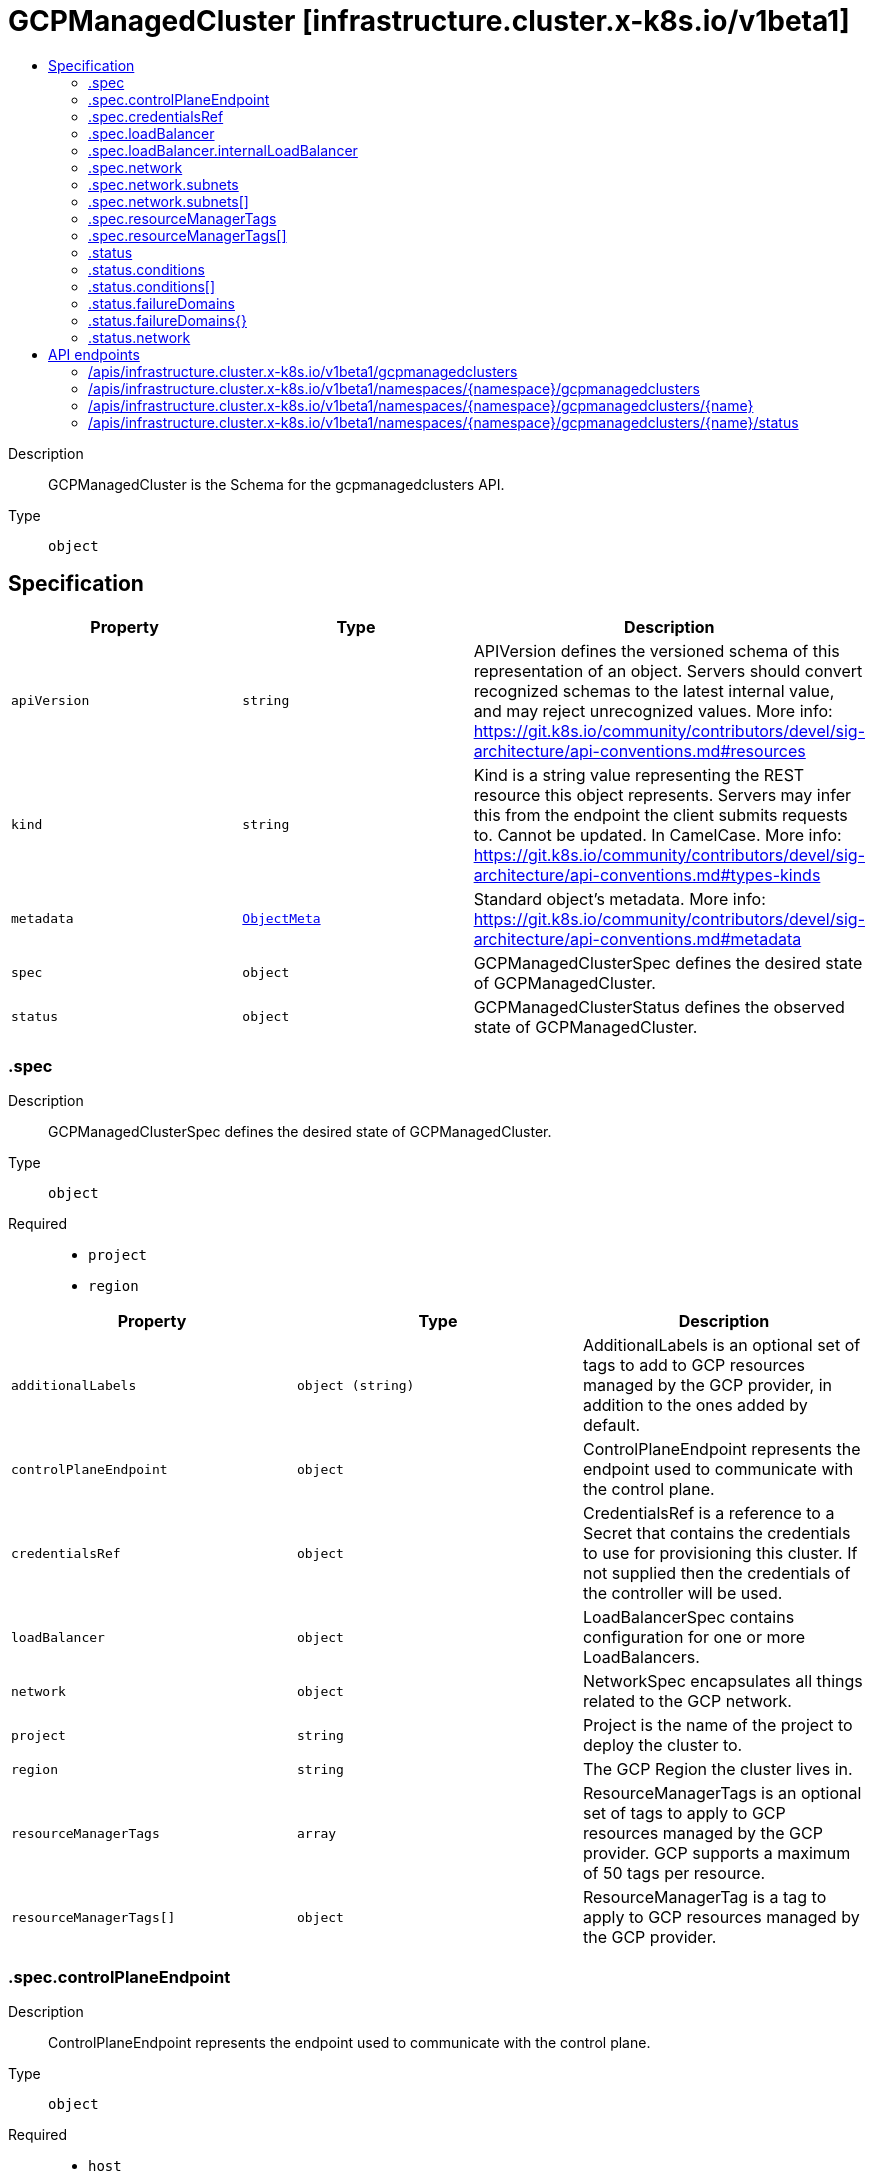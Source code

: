 // Automatically generated by 'openshift-apidocs-gen'. Do not edit.
:_mod-docs-content-type: ASSEMBLY
[id="gcpmanagedcluster-infrastructure-cluster-x-k8s-io-v1beta1"]
= GCPManagedCluster [infrastructure.cluster.x-k8s.io/v1beta1]
:toc: macro
:toc-title:

toc::[]


Description::
+
--
GCPManagedCluster is the Schema for the gcpmanagedclusters API.
--

Type::
  `object`



== Specification

[cols="1,1,1",options="header"]
|===
| Property | Type | Description

| `apiVersion`
| `string`
| APIVersion defines the versioned schema of this representation of an object. Servers should convert recognized schemas to the latest internal value, and may reject unrecognized values. More info: https://git.k8s.io/community/contributors/devel/sig-architecture/api-conventions.md#resources

| `kind`
| `string`
| Kind is a string value representing the REST resource this object represents. Servers may infer this from the endpoint the client submits requests to. Cannot be updated. In CamelCase. More info: https://git.k8s.io/community/contributors/devel/sig-architecture/api-conventions.md#types-kinds

| `metadata`
| xref:../objects/index.adoc#io.k8s.apimachinery.pkg.apis.meta.v1.ObjectMeta[`ObjectMeta`]
| Standard object's metadata. More info: https://git.k8s.io/community/contributors/devel/sig-architecture/api-conventions.md#metadata

| `spec`
| `object`
| GCPManagedClusterSpec defines the desired state of GCPManagedCluster.

| `status`
| `object`
| GCPManagedClusterStatus defines the observed state of GCPManagedCluster.

|===
=== .spec
Description::
+
--
GCPManagedClusterSpec defines the desired state of GCPManagedCluster.
--

Type::
  `object`

Required::
  - `project`
  - `region`



[cols="1,1,1",options="header"]
|===
| Property | Type | Description

| `additionalLabels`
| `object (string)`
| AdditionalLabels is an optional set of tags to add to GCP resources managed by the GCP provider, in addition to the
ones added by default.

| `controlPlaneEndpoint`
| `object`
| ControlPlaneEndpoint represents the endpoint used to communicate with the control plane.

| `credentialsRef`
| `object`
| CredentialsRef is a reference to a Secret that contains the credentials to use for provisioning this cluster. If not
supplied then the credentials of the controller will be used.

| `loadBalancer`
| `object`
| LoadBalancerSpec contains configuration for one or more LoadBalancers.

| `network`
| `object`
| NetworkSpec encapsulates all things related to the GCP network.

| `project`
| `string`
| Project is the name of the project to deploy the cluster to.

| `region`
| `string`
| The GCP Region the cluster lives in.

| `resourceManagerTags`
| `array`
| ResourceManagerTags is an optional set of tags to apply to GCP resources managed
by the GCP provider. GCP supports a maximum of 50 tags per resource.

| `resourceManagerTags[]`
| `object`
| ResourceManagerTag is a tag to apply to GCP resources managed by the GCP provider.

|===
=== .spec.controlPlaneEndpoint
Description::
+
--
ControlPlaneEndpoint represents the endpoint used to communicate with the control plane.
--

Type::
  `object`

Required::
  - `host`
  - `port`



[cols="1,1,1",options="header"]
|===
| Property | Type | Description

| `host`
| `string`
| The hostname on which the API server is serving.

| `port`
| `integer`
| The port on which the API server is serving.

|===
=== .spec.credentialsRef
Description::
+
--
CredentialsRef is a reference to a Secret that contains the credentials to use for provisioning this cluster. If not
supplied then the credentials of the controller will be used.
--

Type::
  `object`

Required::
  - `name`
  - `namespace`



[cols="1,1,1",options="header"]
|===
| Property | Type | Description

| `name`
| `string`
| Name of the referent.
More info: https://kubernetes.io/docs/concepts/overview/working-with-objects/names/#names

| `namespace`
| `string`
| Namespace of the referent.
More info: https://kubernetes.io/docs/concepts/overview/working-with-objects/namespaces/

|===
=== .spec.loadBalancer
Description::
+
--
LoadBalancerSpec contains configuration for one or more LoadBalancers.
--

Type::
  `object`




[cols="1,1,1",options="header"]
|===
| Property | Type | Description

| `apiServerInstanceGroupTagOverride`
| `string`
| APIServerInstanceGroupTagOverride overrides the default setting for the
tag used when creating the API Server Instance Group.

| `internalLoadBalancer`
| `object`
| InternalLoadBalancer is the configuration for an Internal Passthrough Network Load Balancer.

| `loadBalancerType`
| `string`
| LoadBalancerType defines the type of Load Balancer that should be created.
If not set, a Global External Proxy Load Balancer will be created by default.

|===
=== .spec.loadBalancer.internalLoadBalancer
Description::
+
--
InternalLoadBalancer is the configuration for an Internal Passthrough Network Load Balancer.
--

Type::
  `object`




[cols="1,1,1",options="header"]
|===
| Property | Type | Description

| `name`
| `string`
| Name is the name of the Load Balancer. If not set a default name
will be used. For an Internal Load Balancer service the default
name is "api-internal".

| `subnet`
| `string`
| Subnet is the name of the subnet to use for a regional Load Balancer. A subnet is
required for the Load Balancer, if not defined the first configured subnet will be
used.

|===
=== .spec.network
Description::
+
--
NetworkSpec encapsulates all things related to the GCP network.
--

Type::
  `object`




[cols="1,1,1",options="header"]
|===
| Property | Type | Description

| `autoCreateSubnetworks`
| `boolean`
| AutoCreateSubnetworks: When set to true, the VPC network is created
in "auto" mode. When set to false, the VPC network is created in
"custom" mode.


An auto mode VPC network starts with one subnet per region. Each
subnet has a predetermined range as described in Auto mode VPC
network IP ranges.


Defaults to true.

| `hostProject`
| `string`
| HostProject is the name of the project hosting the shared VPC network resources.

| `loadBalancerBackendPort`
| `integer`
| Allow for configuration of load balancer backend (useful for changing apiserver port)

| `name`
| `string`
| Name is the name of the network to be used.

| `subnets`
| `array`
| Subnets configuration.

| `subnets[]`
| `object`
| SubnetSpec configures an GCP Subnet.

|===
=== .spec.network.subnets
Description::
+
--
Subnets configuration.
--

Type::
  `array`




=== .spec.network.subnets[]
Description::
+
--
SubnetSpec configures an GCP Subnet.
--

Type::
  `object`




[cols="1,1,1",options="header"]
|===
| Property | Type | Description

| `cidrBlock`
| `string`
| CidrBlock is the range of internal addresses that are owned by this
subnetwork. Provide this property when you create the subnetwork. For
example, 10.0.0.0/8 or 192.168.0.0/16. Ranges must be unique and
non-overlapping within a network. Only IPv4 is supported. This field
can be set only at resource creation time.

| `description`
| `string`
| Description is an optional description associated with the resource.

| `enableFlowLogs`
| `boolean`
| EnableFlowLogs: Whether to enable flow logging for this subnetwork.
If this field is not explicitly set, it will not appear in get
listings. If not set the default behavior is to disable flow logging.

| `name`
| `string`
| Name defines a unique identifier to reference this resource.

| `privateGoogleAccess`
| `boolean`
| PrivateGoogleAccess defines whether VMs in this subnet can access
Google services without assigning external IP addresses

| `purpose`
| `string`
| Purpose: The purpose of the resource.
If unspecified, the purpose defaults to PRIVATE_RFC_1918.
The enableFlowLogs field isn't supported with the purpose field set to INTERNAL_HTTPS_LOAD_BALANCER.


Possible values:
  "INTERNAL_HTTPS_LOAD_BALANCER" - Subnet reserved for Internal
HTTP(S) Load Balancing.
  "PRIVATE" - Regular user created or automatically created subnet.
  "PRIVATE_RFC_1918" - Regular user created or automatically created
subnet.
  "PRIVATE_SERVICE_CONNECT" - Subnetworks created for Private Service
Connect in the producer network.
  "REGIONAL_MANAGED_PROXY" - Subnetwork used for Regional
Internal/External HTTP(S) Load Balancing.

| `region`
| `string`
| Region is the name of the region where the Subnetwork resides.

| `secondaryCidrBlocks`
| `object (string)`
| SecondaryCidrBlocks defines secondary CIDR ranges,
from which secondary IP ranges of a VM may be allocated

|===
=== .spec.resourceManagerTags
Description::
+
--
ResourceManagerTags is an optional set of tags to apply to GCP resources managed
by the GCP provider. GCP supports a maximum of 50 tags per resource.
--

Type::
  `array`




=== .spec.resourceManagerTags[]
Description::
+
--
ResourceManagerTag is a tag to apply to GCP resources managed by the GCP provider.
--

Type::
  `object`

Required::
  - `key`
  - `parentID`
  - `value`



[cols="1,1,1",options="header"]
|===
| Property | Type | Description

| `key`
| `string`
| Key is the key part of the tag. A tag key can have a maximum of 63 characters and cannot
be empty. Tag key must begin and end with an alphanumeric character, and must contain
only uppercase, lowercase alphanumeric characters, and the following special
characters `._-`.

| `parentID`
| `string`
| ParentID is the ID of the hierarchical resource where the tags are defined
e.g. at the Organization or the Project level. To find the Organization or Project ID ref
https://cloud.google.com/resource-manager/docs/creating-managing-organization#retrieving_your_organization_id
https://cloud.google.com/resource-manager/docs/creating-managing-projects#identifying_projects
An OrganizationID must consist of decimal numbers, and cannot have leading zeroes.
A ProjectID must be 6 to 30 characters in length, can only contain lowercase letters,
numbers, and hyphens, and must start with a letter, and cannot end with a hyphen.

| `value`
| `string`
| Value is the value part of the tag. A tag value can have a maximum of 63 characters and
cannot be empty. Tag value must begin and end with an alphanumeric character, and must
contain only uppercase, lowercase alphanumeric characters, and the following special
characters `_-.@%=+:,*#&(){}[]` and spaces.

|===
=== .status
Description::
+
--
GCPManagedClusterStatus defines the observed state of GCPManagedCluster.
--

Type::
  `object`

Required::
  - `ready`



[cols="1,1,1",options="header"]
|===
| Property | Type | Description

| `conditions`
| `array`
| Conditions specifies the conditions for the managed control plane

| `conditions[]`
| `object`
| Condition defines an observation of a Cluster API resource operational state.

| `failureDomains`
| `object`
| FailureDomains is a slice of FailureDomains.

| `failureDomains{}`
| `object`
| FailureDomainSpec is the Schema for Cluster API failure domains.
It allows controllers to understand how many failure domains a cluster can optionally span across.

| `network`
| `object`
| Network encapsulates GCP networking resources.

| `ready`
| `boolean`
| 

|===
=== .status.conditions
Description::
+
--
Conditions specifies the conditions for the managed control plane
--

Type::
  `array`




=== .status.conditions[]
Description::
+
--
Condition defines an observation of a Cluster API resource operational state.
--

Type::
  `object`

Required::
  - `lastTransitionTime`
  - `status`
  - `type`



[cols="1,1,1",options="header"]
|===
| Property | Type | Description

| `lastTransitionTime`
| `string`
| Last time the condition transitioned from one status to another.
This should be when the underlying condition changed. If that is not known, then using the time when
the API field changed is acceptable.

| `message`
| `string`
| A human readable message indicating details about the transition.
This field may be empty.

| `reason`
| `string`
| The reason for the condition's last transition in CamelCase.
The specific API may choose whether or not this field is considered a guaranteed API.
This field may not be empty.

| `severity`
| `string`
| Severity provides an explicit classification of Reason code, so the users or machines can immediately
understand the current situation and act accordingly.
The Severity field MUST be set only when Status=False.

| `status`
| `string`
| Status of the condition, one of True, False, Unknown.

| `type`
| `string`
| Type of condition in CamelCase or in foo.example.com/CamelCase.
Many .condition.type values are consistent across resources like Available, but because arbitrary conditions
can be useful (see .node.status.conditions), the ability to deconflict is important.

|===
=== .status.failureDomains
Description::
+
--
FailureDomains is a slice of FailureDomains.
--

Type::
  `object`




=== .status.failureDomains{}
Description::
+
--
FailureDomainSpec is the Schema for Cluster API failure domains.
It allows controllers to understand how many failure domains a cluster can optionally span across.
--

Type::
  `object`




[cols="1,1,1",options="header"]
|===
| Property | Type | Description

| `attributes`
| `object (string)`
| Attributes is a free form map of attributes an infrastructure provider might use or require.

| `controlPlane`
| `boolean`
| ControlPlane determines if this failure domain is suitable for use by control plane machines.

|===
=== .status.network
Description::
+
--
Network encapsulates GCP networking resources.
--

Type::
  `object`




[cols="1,1,1",options="header"]
|===
| Property | Type | Description

| `apiInternalBackendService`
| `string`
| APIInternalBackendService is the full reference to the backend service
created for the internal Load Balancer.

| `apiInternalForwardingRule`
| `string`
| APIInternalForwardingRule is the full reference to the forwarding rule
created for the internal Load Balancer.

| `apiInternalHealthCheck`
| `string`
| APIInternalHealthCheck is the full reference to the health check
created for the internal Load Balancer.

| `apiInternalIpAddress`
| `string`
| APIInternalAddress is the IPV4 regional address assigned to the
internal Load Balancer.

| `apiServerBackendService`
| `string`
| APIServerBackendService is the full reference to the backend service
created for the API Server.

| `apiServerForwardingRule`
| `string`
| APIServerForwardingRule is the full reference to the forwarding rule
created for the API Server.

| `apiServerHealthCheck`
| `string`
| APIServerHealthCheck is the full reference to the health check
created for the API Server.

| `apiServerInstanceGroups`
| `object (string)`
| APIServerInstanceGroups is a map from zone to the full reference
to the instance groups created for the control plane nodes created in the same zone.

| `apiServerIpAddress`
| `string`
| APIServerAddress is the IPV4 global address assigned to the load balancer
created for the API Server.

| `apiServerTargetProxy`
| `string`
| APIServerTargetProxy is the full reference to the target proxy
created for the API Server.

| `firewallRules`
| `object (string)`
| FirewallRules is a map from the name of the rule to its full reference.

| `router`
| `string`
| Router is the full reference to the router created within the network
it'll contain the cloud nat gateway

| `selfLink`
| `string`
| SelfLink is the link to the Network used for this cluster.

|===

== API endpoints

The following API endpoints are available:

* `/apis/infrastructure.cluster.x-k8s.io/v1beta1/gcpmanagedclusters`
- `GET`: list objects of kind GCPManagedCluster
* `/apis/infrastructure.cluster.x-k8s.io/v1beta1/namespaces/{namespace}/gcpmanagedclusters`
- `DELETE`: delete collection of GCPManagedCluster
- `GET`: list objects of kind GCPManagedCluster
- `POST`: create a GCPManagedCluster
* `/apis/infrastructure.cluster.x-k8s.io/v1beta1/namespaces/{namespace}/gcpmanagedclusters/{name}`
- `DELETE`: delete a GCPManagedCluster
- `GET`: read the specified GCPManagedCluster
- `PATCH`: partially update the specified GCPManagedCluster
- `PUT`: replace the specified GCPManagedCluster
* `/apis/infrastructure.cluster.x-k8s.io/v1beta1/namespaces/{namespace}/gcpmanagedclusters/{name}/status`
- `GET`: read status of the specified GCPManagedCluster
- `PATCH`: partially update status of the specified GCPManagedCluster
- `PUT`: replace status of the specified GCPManagedCluster


=== /apis/infrastructure.cluster.x-k8s.io/v1beta1/gcpmanagedclusters



HTTP method::
  `GET`

Description::
  list objects of kind GCPManagedCluster


.HTTP responses
[cols="1,1",options="header"]
|===
| HTTP code | Reponse body
| 200 - OK
| xref:../objects/index.adoc#io.x-k8s.cluster.infrastructure.v1beta1.GCPManagedClusterList[`GCPManagedClusterList`] schema
| 401 - Unauthorized
| Empty
|===


=== /apis/infrastructure.cluster.x-k8s.io/v1beta1/namespaces/{namespace}/gcpmanagedclusters



HTTP method::
  `DELETE`

Description::
  delete collection of GCPManagedCluster




.HTTP responses
[cols="1,1",options="header"]
|===
| HTTP code | Reponse body
| 200 - OK
| xref:../objects/index.adoc#io.k8s.apimachinery.pkg.apis.meta.v1.Status[`Status`] schema
| 401 - Unauthorized
| Empty
|===

HTTP method::
  `GET`

Description::
  list objects of kind GCPManagedCluster




.HTTP responses
[cols="1,1",options="header"]
|===
| HTTP code | Reponse body
| 200 - OK
| xref:../objects/index.adoc#io.x-k8s.cluster.infrastructure.v1beta1.GCPManagedClusterList[`GCPManagedClusterList`] schema
| 401 - Unauthorized
| Empty
|===

HTTP method::
  `POST`

Description::
  create a GCPManagedCluster


.Query parameters
[cols="1,1,2",options="header"]
|===
| Parameter | Type | Description
| `dryRun`
| `string`
| When present, indicates that modifications should not be persisted. An invalid or unrecognized dryRun directive will result in an error response and no further processing of the request. Valid values are: - All: all dry run stages will be processed
| `fieldValidation`
| `string`
| fieldValidation instructs the server on how to handle objects in the request (POST/PUT/PATCH) containing unknown or duplicate fields. Valid values are: - Ignore: This will ignore any unknown fields that are silently dropped from the object, and will ignore all but the last duplicate field that the decoder encounters. This is the default behavior prior to v1.23. - Warn: This will send a warning via the standard warning response header for each unknown field that is dropped from the object, and for each duplicate field that is encountered. The request will still succeed if there are no other errors, and will only persist the last of any duplicate fields. This is the default in v1.23+ - Strict: This will fail the request with a BadRequest error if any unknown fields would be dropped from the object, or if any duplicate fields are present. The error returned from the server will contain all unknown and duplicate fields encountered.
|===

.Body parameters
[cols="1,1,2",options="header"]
|===
| Parameter | Type | Description
| `body`
| xref:../cluster_apis/gcpmanagedcluster-infrastructure-cluster-x-k8s-io-v1beta1.adoc#gcpmanagedcluster-infrastructure-cluster-x-k8s-io-v1beta1[`GCPManagedCluster`] schema
| 
|===

.HTTP responses
[cols="1,1",options="header"]
|===
| HTTP code | Reponse body
| 200 - OK
| xref:../cluster_apis/gcpmanagedcluster-infrastructure-cluster-x-k8s-io-v1beta1.adoc#gcpmanagedcluster-infrastructure-cluster-x-k8s-io-v1beta1[`GCPManagedCluster`] schema
| 201 - Created
| xref:../cluster_apis/gcpmanagedcluster-infrastructure-cluster-x-k8s-io-v1beta1.adoc#gcpmanagedcluster-infrastructure-cluster-x-k8s-io-v1beta1[`GCPManagedCluster`] schema
| 202 - Accepted
| xref:../cluster_apis/gcpmanagedcluster-infrastructure-cluster-x-k8s-io-v1beta1.adoc#gcpmanagedcluster-infrastructure-cluster-x-k8s-io-v1beta1[`GCPManagedCluster`] schema
| 401 - Unauthorized
| Empty
|===


=== /apis/infrastructure.cluster.x-k8s.io/v1beta1/namespaces/{namespace}/gcpmanagedclusters/{name}

.Global path parameters
[cols="1,1,2",options="header"]
|===
| Parameter | Type | Description
| `name`
| `string`
| name of the GCPManagedCluster
|===


HTTP method::
  `DELETE`

Description::
  delete a GCPManagedCluster


.Query parameters
[cols="1,1,2",options="header"]
|===
| Parameter | Type | Description
| `dryRun`
| `string`
| When present, indicates that modifications should not be persisted. An invalid or unrecognized dryRun directive will result in an error response and no further processing of the request. Valid values are: - All: all dry run stages will be processed
|===


.HTTP responses
[cols="1,1",options="header"]
|===
| HTTP code | Reponse body
| 200 - OK
| xref:../objects/index.adoc#io.k8s.apimachinery.pkg.apis.meta.v1.Status[`Status`] schema
| 202 - Accepted
| xref:../objects/index.adoc#io.k8s.apimachinery.pkg.apis.meta.v1.Status[`Status`] schema
| 401 - Unauthorized
| Empty
|===

HTTP method::
  `GET`

Description::
  read the specified GCPManagedCluster




.HTTP responses
[cols="1,1",options="header"]
|===
| HTTP code | Reponse body
| 200 - OK
| xref:../cluster_apis/gcpmanagedcluster-infrastructure-cluster-x-k8s-io-v1beta1.adoc#gcpmanagedcluster-infrastructure-cluster-x-k8s-io-v1beta1[`GCPManagedCluster`] schema
| 401 - Unauthorized
| Empty
|===

HTTP method::
  `PATCH`

Description::
  partially update the specified GCPManagedCluster


.Query parameters
[cols="1,1,2",options="header"]
|===
| Parameter | Type | Description
| `dryRun`
| `string`
| When present, indicates that modifications should not be persisted. An invalid or unrecognized dryRun directive will result in an error response and no further processing of the request. Valid values are: - All: all dry run stages will be processed
| `fieldValidation`
| `string`
| fieldValidation instructs the server on how to handle objects in the request (POST/PUT/PATCH) containing unknown or duplicate fields. Valid values are: - Ignore: This will ignore any unknown fields that are silently dropped from the object, and will ignore all but the last duplicate field that the decoder encounters. This is the default behavior prior to v1.23. - Warn: This will send a warning via the standard warning response header for each unknown field that is dropped from the object, and for each duplicate field that is encountered. The request will still succeed if there are no other errors, and will only persist the last of any duplicate fields. This is the default in v1.23+ - Strict: This will fail the request with a BadRequest error if any unknown fields would be dropped from the object, or if any duplicate fields are present. The error returned from the server will contain all unknown and duplicate fields encountered.
|===


.HTTP responses
[cols="1,1",options="header"]
|===
| HTTP code | Reponse body
| 200 - OK
| xref:../cluster_apis/gcpmanagedcluster-infrastructure-cluster-x-k8s-io-v1beta1.adoc#gcpmanagedcluster-infrastructure-cluster-x-k8s-io-v1beta1[`GCPManagedCluster`] schema
| 401 - Unauthorized
| Empty
|===

HTTP method::
  `PUT`

Description::
  replace the specified GCPManagedCluster


.Query parameters
[cols="1,1,2",options="header"]
|===
| Parameter | Type | Description
| `dryRun`
| `string`
| When present, indicates that modifications should not be persisted. An invalid or unrecognized dryRun directive will result in an error response and no further processing of the request. Valid values are: - All: all dry run stages will be processed
| `fieldValidation`
| `string`
| fieldValidation instructs the server on how to handle objects in the request (POST/PUT/PATCH) containing unknown or duplicate fields. Valid values are: - Ignore: This will ignore any unknown fields that are silently dropped from the object, and will ignore all but the last duplicate field that the decoder encounters. This is the default behavior prior to v1.23. - Warn: This will send a warning via the standard warning response header for each unknown field that is dropped from the object, and for each duplicate field that is encountered. The request will still succeed if there are no other errors, and will only persist the last of any duplicate fields. This is the default in v1.23+ - Strict: This will fail the request with a BadRequest error if any unknown fields would be dropped from the object, or if any duplicate fields are present. The error returned from the server will contain all unknown and duplicate fields encountered.
|===

.Body parameters
[cols="1,1,2",options="header"]
|===
| Parameter | Type | Description
| `body`
| xref:../cluster_apis/gcpmanagedcluster-infrastructure-cluster-x-k8s-io-v1beta1.adoc#gcpmanagedcluster-infrastructure-cluster-x-k8s-io-v1beta1[`GCPManagedCluster`] schema
| 
|===

.HTTP responses
[cols="1,1",options="header"]
|===
| HTTP code | Reponse body
| 200 - OK
| xref:../cluster_apis/gcpmanagedcluster-infrastructure-cluster-x-k8s-io-v1beta1.adoc#gcpmanagedcluster-infrastructure-cluster-x-k8s-io-v1beta1[`GCPManagedCluster`] schema
| 201 - Created
| xref:../cluster_apis/gcpmanagedcluster-infrastructure-cluster-x-k8s-io-v1beta1.adoc#gcpmanagedcluster-infrastructure-cluster-x-k8s-io-v1beta1[`GCPManagedCluster`] schema
| 401 - Unauthorized
| Empty
|===


=== /apis/infrastructure.cluster.x-k8s.io/v1beta1/namespaces/{namespace}/gcpmanagedclusters/{name}/status

.Global path parameters
[cols="1,1,2",options="header"]
|===
| Parameter | Type | Description
| `name`
| `string`
| name of the GCPManagedCluster
|===


HTTP method::
  `GET`

Description::
  read status of the specified GCPManagedCluster




.HTTP responses
[cols="1,1",options="header"]
|===
| HTTP code | Reponse body
| 200 - OK
| xref:../cluster_apis/gcpmanagedcluster-infrastructure-cluster-x-k8s-io-v1beta1.adoc#gcpmanagedcluster-infrastructure-cluster-x-k8s-io-v1beta1[`GCPManagedCluster`] schema
| 401 - Unauthorized
| Empty
|===

HTTP method::
  `PATCH`

Description::
  partially update status of the specified GCPManagedCluster


.Query parameters
[cols="1,1,2",options="header"]
|===
| Parameter | Type | Description
| `dryRun`
| `string`
| When present, indicates that modifications should not be persisted. An invalid or unrecognized dryRun directive will result in an error response and no further processing of the request. Valid values are: - All: all dry run stages will be processed
| `fieldValidation`
| `string`
| fieldValidation instructs the server on how to handle objects in the request (POST/PUT/PATCH) containing unknown or duplicate fields. Valid values are: - Ignore: This will ignore any unknown fields that are silently dropped from the object, and will ignore all but the last duplicate field that the decoder encounters. This is the default behavior prior to v1.23. - Warn: This will send a warning via the standard warning response header for each unknown field that is dropped from the object, and for each duplicate field that is encountered. The request will still succeed if there are no other errors, and will only persist the last of any duplicate fields. This is the default in v1.23+ - Strict: This will fail the request with a BadRequest error if any unknown fields would be dropped from the object, or if any duplicate fields are present. The error returned from the server will contain all unknown and duplicate fields encountered.
|===


.HTTP responses
[cols="1,1",options="header"]
|===
| HTTP code | Reponse body
| 200 - OK
| xref:../cluster_apis/gcpmanagedcluster-infrastructure-cluster-x-k8s-io-v1beta1.adoc#gcpmanagedcluster-infrastructure-cluster-x-k8s-io-v1beta1[`GCPManagedCluster`] schema
| 401 - Unauthorized
| Empty
|===

HTTP method::
  `PUT`

Description::
  replace status of the specified GCPManagedCluster


.Query parameters
[cols="1,1,2",options="header"]
|===
| Parameter | Type | Description
| `dryRun`
| `string`
| When present, indicates that modifications should not be persisted. An invalid or unrecognized dryRun directive will result in an error response and no further processing of the request. Valid values are: - All: all dry run stages will be processed
| `fieldValidation`
| `string`
| fieldValidation instructs the server on how to handle objects in the request (POST/PUT/PATCH) containing unknown or duplicate fields. Valid values are: - Ignore: This will ignore any unknown fields that are silently dropped from the object, and will ignore all but the last duplicate field that the decoder encounters. This is the default behavior prior to v1.23. - Warn: This will send a warning via the standard warning response header for each unknown field that is dropped from the object, and for each duplicate field that is encountered. The request will still succeed if there are no other errors, and will only persist the last of any duplicate fields. This is the default in v1.23+ - Strict: This will fail the request with a BadRequest error if any unknown fields would be dropped from the object, or if any duplicate fields are present. The error returned from the server will contain all unknown and duplicate fields encountered.
|===

.Body parameters
[cols="1,1,2",options="header"]
|===
| Parameter | Type | Description
| `body`
| xref:../cluster_apis/gcpmanagedcluster-infrastructure-cluster-x-k8s-io-v1beta1.adoc#gcpmanagedcluster-infrastructure-cluster-x-k8s-io-v1beta1[`GCPManagedCluster`] schema
| 
|===

.HTTP responses
[cols="1,1",options="header"]
|===
| HTTP code | Reponse body
| 200 - OK
| xref:../cluster_apis/gcpmanagedcluster-infrastructure-cluster-x-k8s-io-v1beta1.adoc#gcpmanagedcluster-infrastructure-cluster-x-k8s-io-v1beta1[`GCPManagedCluster`] schema
| 201 - Created
| xref:../cluster_apis/gcpmanagedcluster-infrastructure-cluster-x-k8s-io-v1beta1.adoc#gcpmanagedcluster-infrastructure-cluster-x-k8s-io-v1beta1[`GCPManagedCluster`] schema
| 401 - Unauthorized
| Empty
|===


